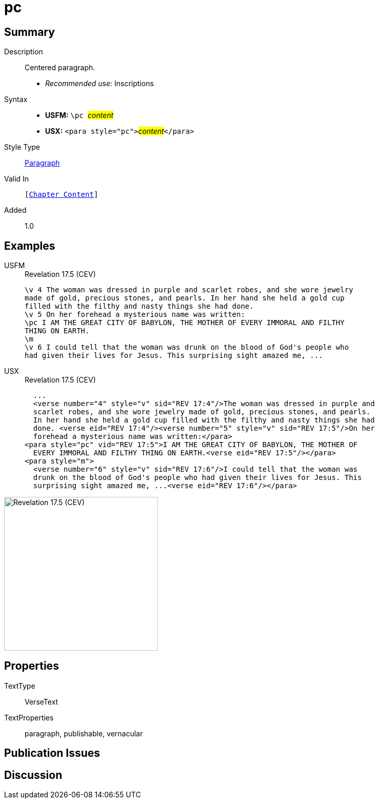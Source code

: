 = pc
:description: Centered paragraph
:url-repo: https://github.com/usfm-bible/tcdocs/blob/main/markers/para/pc.adoc
:noindex:
ifndef::localdir[]
:source-highlighter: rouge
:localdir: ../
endif::[]
:imagesdir: {localdir}/images

// tag::public[]

== Summary

Description:: Centered paragraph.
* _Recommended use:_ Inscriptions
Syntax::
* *USFM:* ``++\pc ++``#__content__#
* *USX:* ``++<para style="pc">++``#__content__#``++</para>++``
Style Type:: xref:para:index.adoc[Paragraph]
Valid In:: `[xref:doc:index.adoc#doc-book-chapter-content[Chapter Content]]`
// tag::spec[]
Added:: 1.0
// end::spec[]

== Examples

[tabs]
======
USFM::
+
.Revelation 17.5 (CEV)
[source#src-usfm-para-pc_1,usfm,highlight=3]
----
\v 4 The woman was dressed in purple and scarlet robes, and she wore jewelry 
made of gold, precious stones, and pearls. In her hand she held a gold cup 
filled with the filthy and nasty things she had done.
\v 5 On her forehead a mysterious name was written:
\pc I AM THE GREAT CITY OF BABYLON, THE MOTHER OF EVERY IMMORAL AND FILTHY 
THING ON EARTH.
\m
\v 6 I could tell that the woman was drunk on the blood of God's people who 
had given their lives for Jesus. This surprising sight amazed me, ...
----
USX::
+
.Revelation 17.5 (CEV)
[source#src-usx-para-pc_1,xml,highlight=7]
----
  ...
  <verse number="4" style="v" sid="REV 17:4"/>The woman was dressed in purple and
  scarlet robes, and she wore jewelry made of gold, precious stones, and pearls.
  In her hand she held a gold cup filled with the filthy and nasty things she had
  done. <verse eid="REV 17:4"/><verse number="5" style="v" sid="REV 17:5"/>On her
  forehead a mysterious name was written:</para>
<para style="pc" vid="REV 17:5">I AM THE GREAT CITY OF BABYLON, THE MOTHER OF
  EVERY IMMORAL AND FILTHY THING ON EARTH.<verse eid="REV 17:5"/></para>
<para style="m">
  <verse number="6" style="v" sid="REV 17:6"/>I could tell that the woman was
  drunk on the blood of God's people who had given their lives for Jesus. This
  surprising sight amazed me, ...<verse eid="REV 17:6"/></para>
----
======

image::para/pc_1.jpg[Revelation 17.5 (CEV),300]

== Properties

TextType:: VerseText
TextProperties:: paragraph, publishable, vernacular

== Publication Issues

// end::public[]

== Discussion
